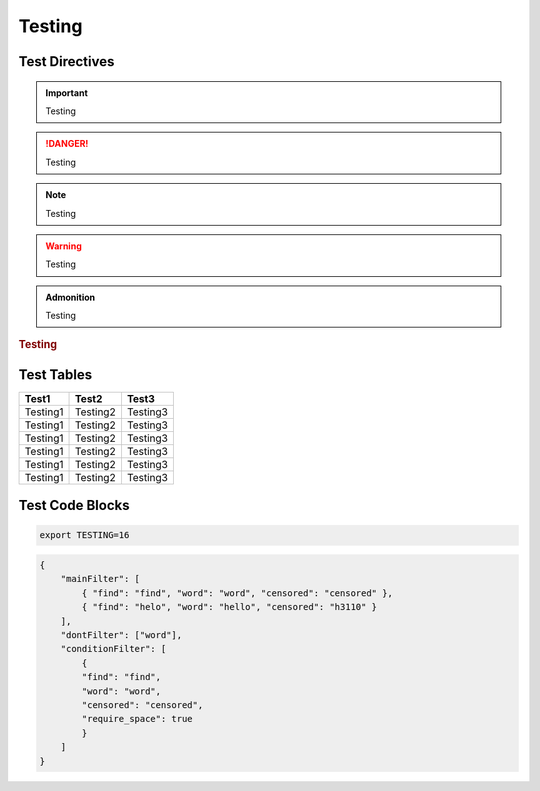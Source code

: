 Testing
=======

Test Directives
---------------


.. important::

    Testing

.. danger::

    Testing

.. note::

    Testing

.. warning::

    Testing

.. versionadded:: 1.0.0

    Testing

.. versionchanged:: 1.0.1

    Testing

.. deprecated:: 1.0.1

    Testing

.. seealso::

    Testing

.. admonition:: Admonition

    Testing

.. rubric:: Testing

.. centered:: Testing

.. hlist::
    :columns: 3

    * Testing1
    * Testing2
    * Testing3

Test Tables
-----------

+------------+------------+------------+
| Test1      | Test2      | Test3      |
+============+============+============+
| Testing1   | Testing2   | Testing3   |
+------------+------------+------------+
| Testing1   | Testing2   | Testing3   |
+------------+------------+------------+
| Testing1   | Testing2   | Testing3   |
+------------+------------+------------+
| Testing1   | Testing2   | Testing3   |
+------------+------------+------------+
| Testing1   | Testing2   | Testing3   |
+------------+------------+------------+
| Testing1   | Testing2   | Testing3   |
+------------+------------+------------+

Test Code Blocks
----------------

.. code-block:: python
    :caption: Python code with emphasized lines
    :linenos:
    :emphasize-lines: 8-9

    from content_filter import Filter

    filter = Filter()

    filter.check('message here')
    # returns a Check object

    filter.check('message here').as_bool
    # returns a bool of True if it found anything, False if not

    filter.add_words(['word1', 'word2', 'word2'])
    # adds words to default filter

    filter.add_exceptions(['word1', 'word2', 'word2'])
    # ignores words in default filter


.. code-block:: sh

    export TESTING=16


.. code-block:: json

    {
        "mainFilter": [
            { "find": "find", "word": "word", "censored": "censored" },
            { "find": "helo", "word": "hello", "censored": "h3110" }
        ],
        "dontFilter": ["word"],
        "conditionFilter": [
            {
            "find": "find",
            "word": "word",
            "censored": "censored",
            "require_space": true
            }
        ]
    }
